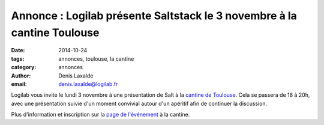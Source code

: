 Annonce : Logilab présente Saltstack le 3 novembre à la cantine Toulouse
========================================================================


:date: 2014-10-24
:tags: annonces, toulouse, la cantine
:category: annonces
:author: Denis Laxalde
:email: denis.laxalde@logilab.fr

Logilab vous invite le lundi 3 novembre à une présentation de Salt à la
`cantine de Toulouse <http://lacantine-toulouse.org/>`_. Cela se passera de 18
à 20h, avec une présentation suivie d'un moment convivial autour d'un apéritif
afin de continuer la discussion.

Plus d'information et inscription sur la `page de l'événement
<http://lacantine-toulouse.org/6889/saltstack-une-nouvelle-approche-pour-la-gestion-de-vos-infrastructures>`_
à la cantine.

